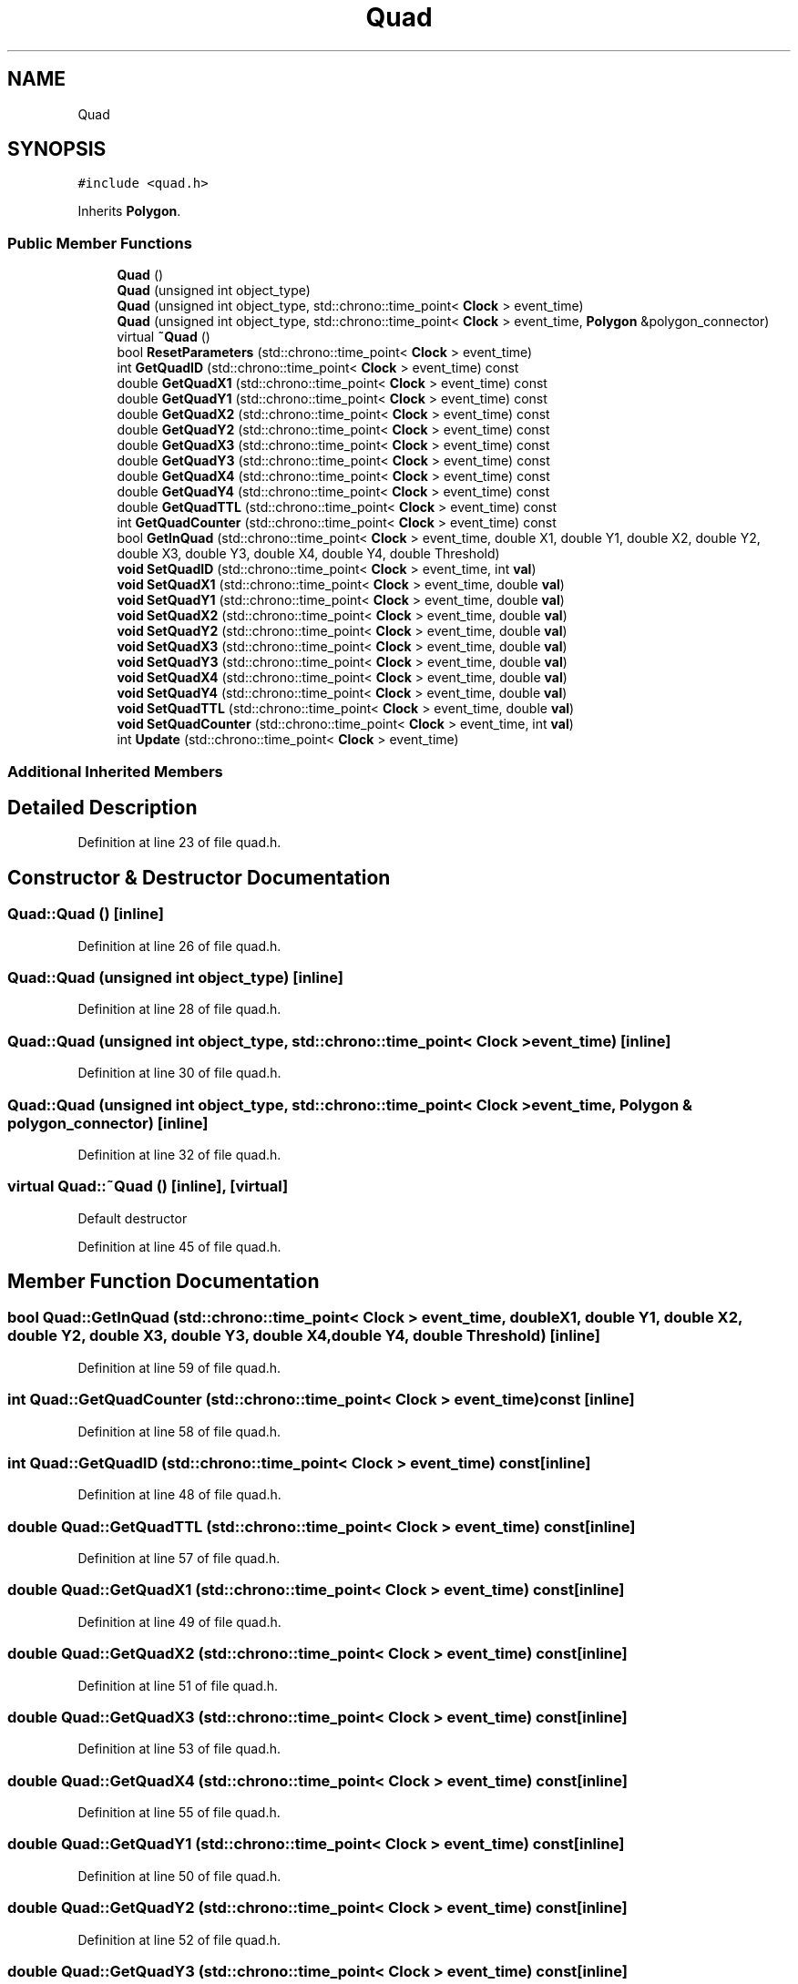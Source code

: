 .TH "Quad" 3 "Mon Apr 20 2020" "Version 0.1" "BrainHarmonics" \" -*- nroff -*-
.ad l
.nh
.SH NAME
Quad
.SH SYNOPSIS
.br
.PP
.PP
\fC#include <quad\&.h>\fP
.PP
Inherits \fBPolygon\fP\&.
.SS "Public Member Functions"

.in +1c
.ti -1c
.RI "\fBQuad\fP ()"
.br
.ti -1c
.RI "\fBQuad\fP (unsigned int object_type)"
.br
.ti -1c
.RI "\fBQuad\fP (unsigned int object_type, std::chrono::time_point< \fBClock\fP > event_time)"
.br
.ti -1c
.RI "\fBQuad\fP (unsigned int object_type, std::chrono::time_point< \fBClock\fP > event_time, \fBPolygon\fP &polygon_connector)"
.br
.ti -1c
.RI "virtual \fB~Quad\fP ()"
.br
.ti -1c
.RI "bool \fBResetParameters\fP (std::chrono::time_point< \fBClock\fP > event_time)"
.br
.ti -1c
.RI "int \fBGetQuadID\fP (std::chrono::time_point< \fBClock\fP > event_time) const"
.br
.ti -1c
.RI "double \fBGetQuadX1\fP (std::chrono::time_point< \fBClock\fP > event_time) const"
.br
.ti -1c
.RI "double \fBGetQuadY1\fP (std::chrono::time_point< \fBClock\fP > event_time) const"
.br
.ti -1c
.RI "double \fBGetQuadX2\fP (std::chrono::time_point< \fBClock\fP > event_time) const"
.br
.ti -1c
.RI "double \fBGetQuadY2\fP (std::chrono::time_point< \fBClock\fP > event_time) const"
.br
.ti -1c
.RI "double \fBGetQuadX3\fP (std::chrono::time_point< \fBClock\fP > event_time) const"
.br
.ti -1c
.RI "double \fBGetQuadY3\fP (std::chrono::time_point< \fBClock\fP > event_time) const"
.br
.ti -1c
.RI "double \fBGetQuadX4\fP (std::chrono::time_point< \fBClock\fP > event_time) const"
.br
.ti -1c
.RI "double \fBGetQuadY4\fP (std::chrono::time_point< \fBClock\fP > event_time) const"
.br
.ti -1c
.RI "double \fBGetQuadTTL\fP (std::chrono::time_point< \fBClock\fP > event_time) const"
.br
.ti -1c
.RI "int \fBGetQuadCounter\fP (std::chrono::time_point< \fBClock\fP > event_time) const"
.br
.ti -1c
.RI "bool \fBGetInQuad\fP (std::chrono::time_point< \fBClock\fP > event_time, double X1, double Y1, double X2, double Y2, double X3, double Y3, double X4, double Y4, double Threshold)"
.br
.ti -1c
.RI "\fBvoid\fP \fBSetQuadID\fP (std::chrono::time_point< \fBClock\fP > event_time, int \fBval\fP)"
.br
.ti -1c
.RI "\fBvoid\fP \fBSetQuadX1\fP (std::chrono::time_point< \fBClock\fP > event_time, double \fBval\fP)"
.br
.ti -1c
.RI "\fBvoid\fP \fBSetQuadY1\fP (std::chrono::time_point< \fBClock\fP > event_time, double \fBval\fP)"
.br
.ti -1c
.RI "\fBvoid\fP \fBSetQuadX2\fP (std::chrono::time_point< \fBClock\fP > event_time, double \fBval\fP)"
.br
.ti -1c
.RI "\fBvoid\fP \fBSetQuadY2\fP (std::chrono::time_point< \fBClock\fP > event_time, double \fBval\fP)"
.br
.ti -1c
.RI "\fBvoid\fP \fBSetQuadX3\fP (std::chrono::time_point< \fBClock\fP > event_time, double \fBval\fP)"
.br
.ti -1c
.RI "\fBvoid\fP \fBSetQuadY3\fP (std::chrono::time_point< \fBClock\fP > event_time, double \fBval\fP)"
.br
.ti -1c
.RI "\fBvoid\fP \fBSetQuadX4\fP (std::chrono::time_point< \fBClock\fP > event_time, double \fBval\fP)"
.br
.ti -1c
.RI "\fBvoid\fP \fBSetQuadY4\fP (std::chrono::time_point< \fBClock\fP > event_time, double \fBval\fP)"
.br
.ti -1c
.RI "\fBvoid\fP \fBSetQuadTTL\fP (std::chrono::time_point< \fBClock\fP > event_time, double \fBval\fP)"
.br
.ti -1c
.RI "\fBvoid\fP \fBSetQuadCounter\fP (std::chrono::time_point< \fBClock\fP > event_time, int \fBval\fP)"
.br
.ti -1c
.RI "int \fBUpdate\fP (std::chrono::time_point< \fBClock\fP > event_time)"
.br
.in -1c
.SS "Additional Inherited Members"
.SH "Detailed Description"
.PP 
Definition at line 23 of file quad\&.h\&.
.SH "Constructor & Destructor Documentation"
.PP 
.SS "Quad::Quad ()\fC [inline]\fP"

.PP
Definition at line 26 of file quad\&.h\&.
.SS "Quad::Quad (unsigned int object_type)\fC [inline]\fP"

.PP
Definition at line 28 of file quad\&.h\&.
.SS "Quad::Quad (unsigned int object_type, std::chrono::time_point< \fBClock\fP > event_time)\fC [inline]\fP"

.PP
Definition at line 30 of file quad\&.h\&.
.SS "Quad::Quad (unsigned int object_type, std::chrono::time_point< \fBClock\fP > event_time, \fBPolygon\fP & polygon_connector)\fC [inline]\fP"

.PP
Definition at line 32 of file quad\&.h\&.
.SS "virtual Quad::~Quad ()\fC [inline]\fP, \fC [virtual]\fP"
Default destructor 
.PP
Definition at line 45 of file quad\&.h\&.
.SH "Member Function Documentation"
.PP 
.SS "bool Quad::GetInQuad (std::chrono::time_point< \fBClock\fP > event_time, double X1, double Y1, double X2, double Y2, double X3, double Y3, double X4, double Y4, double Threshold)\fC [inline]\fP"

.PP
Definition at line 59 of file quad\&.h\&.
.SS "int Quad::GetQuadCounter (std::chrono::time_point< \fBClock\fP > event_time) const\fC [inline]\fP"

.PP
Definition at line 58 of file quad\&.h\&.
.SS "int Quad::GetQuadID (std::chrono::time_point< \fBClock\fP > event_time) const\fC [inline]\fP"

.PP
Definition at line 48 of file quad\&.h\&.
.SS "double Quad::GetQuadTTL (std::chrono::time_point< \fBClock\fP > event_time) const\fC [inline]\fP"

.PP
Definition at line 57 of file quad\&.h\&.
.SS "double Quad::GetQuadX1 (std::chrono::time_point< \fBClock\fP > event_time) const\fC [inline]\fP"

.PP
Definition at line 49 of file quad\&.h\&.
.SS "double Quad::GetQuadX2 (std::chrono::time_point< \fBClock\fP > event_time) const\fC [inline]\fP"

.PP
Definition at line 51 of file quad\&.h\&.
.SS "double Quad::GetQuadX3 (std::chrono::time_point< \fBClock\fP > event_time) const\fC [inline]\fP"

.PP
Definition at line 53 of file quad\&.h\&.
.SS "double Quad::GetQuadX4 (std::chrono::time_point< \fBClock\fP > event_time) const\fC [inline]\fP"

.PP
Definition at line 55 of file quad\&.h\&.
.SS "double Quad::GetQuadY1 (std::chrono::time_point< \fBClock\fP > event_time) const\fC [inline]\fP"

.PP
Definition at line 50 of file quad\&.h\&.
.SS "double Quad::GetQuadY2 (std::chrono::time_point< \fBClock\fP > event_time) const\fC [inline]\fP"

.PP
Definition at line 52 of file quad\&.h\&.
.SS "double Quad::GetQuadY3 (std::chrono::time_point< \fBClock\fP > event_time) const\fC [inline]\fP"

.PP
Definition at line 54 of file quad\&.h\&.
.SS "double Quad::GetQuadY4 (std::chrono::time_point< \fBClock\fP > event_time) const\fC [inline]\fP"

.PP
Definition at line 56 of file quad\&.h\&.
.SS "bool Quad::ResetParameters (std::chrono::time_point< \fBClock\fP > event_time)"

.PP
Definition at line 19 of file quad\&.cc\&.
.SS "\fBvoid\fP Quad::SetQuadCounter (std::chrono::time_point< \fBClock\fP > event_time, int val)\fC [inline]\fP"

.PP
Definition at line 74 of file quad\&.h\&.
.SS "\fBvoid\fP Quad::SetQuadID (std::chrono::time_point< \fBClock\fP > event_time, int val)\fC [inline]\fP"

.PP
Definition at line 64 of file quad\&.h\&.
.SS "\fBvoid\fP Quad::SetQuadTTL (std::chrono::time_point< \fBClock\fP > event_time, double val)\fC [inline]\fP"

.PP
Definition at line 73 of file quad\&.h\&.
.SS "\fBvoid\fP Quad::SetQuadX1 (std::chrono::time_point< \fBClock\fP > event_time, double val)\fC [inline]\fP"

.PP
Definition at line 65 of file quad\&.h\&.
.SS "\fBvoid\fP Quad::SetQuadX2 (std::chrono::time_point< \fBClock\fP > event_time, double val)\fC [inline]\fP"

.PP
Definition at line 67 of file quad\&.h\&.
.SS "\fBvoid\fP Quad::SetQuadX3 (std::chrono::time_point< \fBClock\fP > event_time, double val)\fC [inline]\fP"

.PP
Definition at line 69 of file quad\&.h\&.
.SS "\fBvoid\fP Quad::SetQuadX4 (std::chrono::time_point< \fBClock\fP > event_time, double val)\fC [inline]\fP"

.PP
Definition at line 71 of file quad\&.h\&.
.SS "\fBvoid\fP Quad::SetQuadY1 (std::chrono::time_point< \fBClock\fP > event_time, double val)\fC [inline]\fP"

.PP
Definition at line 66 of file quad\&.h\&.
.SS "\fBvoid\fP Quad::SetQuadY2 (std::chrono::time_point< \fBClock\fP > event_time, double val)\fC [inline]\fP"

.PP
Definition at line 68 of file quad\&.h\&.
.SS "\fBvoid\fP Quad::SetQuadY3 (std::chrono::time_point< \fBClock\fP > event_time, double val)\fC [inline]\fP"

.PP
Definition at line 70 of file quad\&.h\&.
.SS "\fBvoid\fP Quad::SetQuadY4 (std::chrono::time_point< \fBClock\fP > event_time, double val)\fC [inline]\fP"

.PP
Definition at line 72 of file quad\&.h\&.
.SS "int Quad::Update (std::chrono::time_point< \fBClock\fP > event_time)"

.PP
Definition at line 58 of file quad\&.cc\&.

.SH "Author"
.PP 
Generated automatically by Doxygen for BrainHarmonics from the source code\&.
